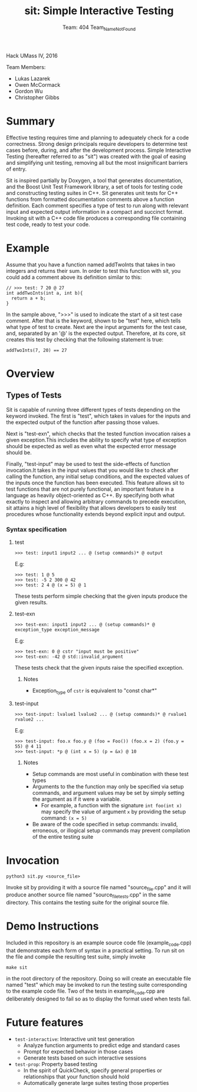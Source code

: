 #+TITLE: sit: Simple Interactive Testing
#+AUTHOR: Team: 404 Team_Name_Not_Found

Hack UMass IV, 2016

Team Members:
- Lukas Lazarek
- Owen McCormack
- Gordon Wu
- Christopher Gibbs


* Summary
Effective testing requires time and planning to adequately check for a
code correctness. Strong design principals require developers to
determine test cases before, during, and after the development
process.
Simple Interactive Testing (hereafter referred to as "sit") was
created with the goal of easing and simplifying unit testing, removing
all but the most insignificant barriers of entry.

Sit is inspired partially by Doxygen, a tool that generates
documentation, and the Boost Unit Test Framework library, a set of
tools for testing code and constructing testing suites in C++. Sit
generates unit tests for C++ functions from formatted documentation
comments above a function definition. Each comment specifies a type of
test to run along with relevant input and expected output information
in a compact and succinct format. Invoking sit with a C++ code file
produces a corresponding file containing test code, ready to test your
code.

* Example
Assume that you have a function named addTwoInts that
takes in two integers and returns their sum. In order to test this
function with sit, you could add a comment above its definition similar
to this:

#+BEGIN_SRC C++
// >>> test: 7 20 @ 27
int addTwoInts(int a, int b){
  return a + b;
}
#+END_SRC

In the sample above, ">>>" is used to indicate the start of a sit test
case comment. After that is the keyword, shown to be "test" here,
which tells what type of test to create. Next are the input arguments
for the test case, and, separated by an '@' is the expected output.
Therefore, at its core, sit creates this test by checking that the
following statement is true:

: addTwoInts(7, 20) == 27

* Overview

** Types of Tests
Sit is capable of running three different types of tests depending on
the keyword invoked. The first is "test", which takes in values for
the inputs and the expected output of the function after passing those
values.

Next is "test-exn", which checks that the tested function invocation
raises a given exception.This includes the ability to specify what
type of exception should be expected as well as even what the expected
error message should be.

Finally, "test-input" may be used to test the side-effects of function
invocation.It takes in the input values that you would like to check
after calling the function, any initial setup conditions, and the
expected values of the inputs once the function has been executed.
This feature allows sit to test functions that are not purely
functional, an important feature in a language as heavily
object-oriented as C++. By specifying both what exactly to inspect and
allowing arbitrary commands to precede execution, sit attains a high
level of flexibility that allows developers to easily test procedures
whose functionality extends beyond explicit input and output.


*** Syntax specification
**** test
: >>> test: input1 input2 ... @ (setup commands)* @ output
E.g:
: >>> test: 1 @ 5
: >>> test: -5 2 300 @ 42
: >>> test: 2 4 @ (x = 5) @ 1

These tests perform simple checking that the given inputs produce the given results.

**** test-exn
: >>> test-exn: input1 input2 ... @ (setup commands)* @ exception_type exception_message
E.g:
: >>> test-exn: 0 @ cstr "input must be positive"
: >>> test-exn: -42 @ std::invalid_argument

These tests check that the given inputs raise the specified exception.

***** Notes
- Exception_type of =cstr= is equivalent to "const char*"

**** test-input
: >>> test-input: lvalue1 lvalue2 ... @ (setup commands)* @ rvalue1 rvalue2 ...
E.g:
: >>> test-input: foo.x foo.y @ (foo = Foo()) (foo.x = 2) (foo.y = 55) @ 4 11
: >>> test-input: *p @ (int x = 5) (p = &x) @ 10

***** Notes
- Setup commands are most useful in combination with these test types
- Arguments to the the function may only be specified via setup commands, and argument values may be set by simply setting the argument as if it were a variable.
  - For example, a function with the signature =int foo(int x)= may specify the value of argument =x= by providing the setup command: =(x = 5)=
- Be aware of the code specified in setup commands: invalid, erroneous, or illogical setup commands may prevent compilation of the entire testing suite

* Invocation
: python3 sit.py <source_file>
Invoke sit by providing it with a source file named "source_file.cpp" and it will produce another source file named "source_file_tests.cpp" in the same directory. This contains the testing suite for the original source file.

* Demo Instructions
Included in this repository is an example source code file (example_code.cpp) that demonstrates each form of syntax in a practical setting. To run sit on the file and compile the resulting test suite, simply invoke
: make sit
in the root directory of the repository. Doing so will create an executable file named "test" which may be invoked to run the testing suite corresponding to the example code file. Two of the tests in example_code.cpp are deliberately designed to fail so as to display the format used when tests fail.

* Future features
- =test-interactive=: Interactive unit test generation
  - Analyze function arguments to predict edge and standard cases
  - Prompt for expected behavior in those cases
  - Generate tests based on such interactive sessions
- =test-prop=: Property based testing
  - In the spirit of QuickCheck, specify general properties or relationships that your function should hold
  - Automatically generate large suites testing those properties

